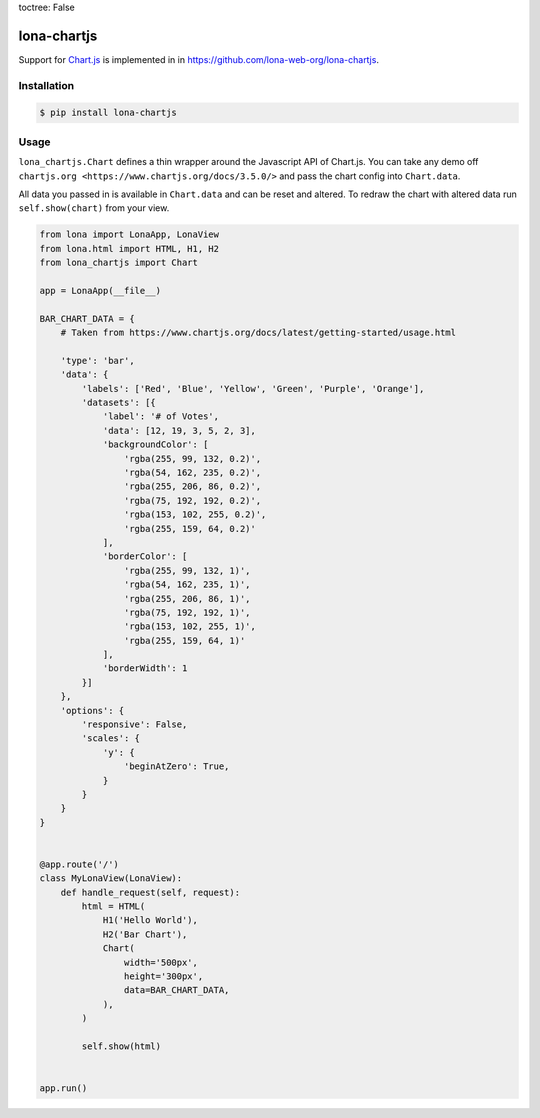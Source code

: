 toctree: False


lona-chartjs
============

Support for `Chart.js <https://www.chartjs.org/>`_ is implemented in
in `https://github.com/lona-web-org/lona-chartjs <https://github.com/lona-web-org/lona-chartjs>`_.


Installation
------------

.. code-block:: text

    $ pip install lona-chartjs


Usage
-----

``lona_chartjs.Chart`` defines a thin wrapper around the Javascript API of
Chart.js. You can take any demo off
``chartjs.org <https://www.chartjs.org/docs/3.5.0/>`` and pass the chart config
into ``Chart.data``.

All data you passed in is available in ``Chart.data`` and can be reset and
altered. To redraw the chart with altered data run ``self.show(chart)`` from
your view.

.. image:: bar-chart.png

.. code-block:: python

    from lona import LonaApp, LonaView
    from lona.html import HTML, H1, H2
    from lona_chartjs import Chart

    app = LonaApp(__file__)

    BAR_CHART_DATA = {
        # Taken from https://www.chartjs.org/docs/latest/getting-started/usage.html

        'type': 'bar',
        'data': {
            'labels': ['Red', 'Blue', 'Yellow', 'Green', 'Purple', 'Orange'],
            'datasets': [{
                'label': '# of Votes',
                'data': [12, 19, 3, 5, 2, 3],
                'backgroundColor': [
                    'rgba(255, 99, 132, 0.2)',
                    'rgba(54, 162, 235, 0.2)',
                    'rgba(255, 206, 86, 0.2)',
                    'rgba(75, 192, 192, 0.2)',
                    'rgba(153, 102, 255, 0.2)',
                    'rgba(255, 159, 64, 0.2)'
                ],
                'borderColor': [
                    'rgba(255, 99, 132, 1)',
                    'rgba(54, 162, 235, 1)',
                    'rgba(255, 206, 86, 1)',
                    'rgba(75, 192, 192, 1)',
                    'rgba(153, 102, 255, 1)',
                    'rgba(255, 159, 64, 1)'
                ],
                'borderWidth': 1
            }]
        },
        'options': {
            'responsive': False,
            'scales': {
                'y': {
                    'beginAtZero': True,
                }
            }
        }
    }


    @app.route('/')
    class MyLonaView(LonaView):
        def handle_request(self, request):
            html = HTML(
                H1('Hello World'),
                H2('Bar Chart'),
                Chart(
                    width='500px',
                    height='300px',
                    data=BAR_CHART_DATA,
                ),
            )

            self.show(html)


    app.run()
